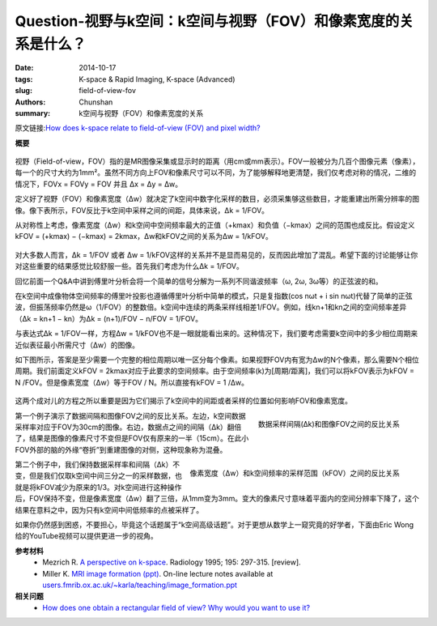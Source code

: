 Question-视野与k空间：k空间与视野（FOV）和像素宽度的关系是什么？
========================================================================================

:date: 2014-10-17
:tags: K-space & Rapid Imaging, K-space (Advanced)
:slug: field-of-view-fov
:authors: Chunshan
:summary: k空间与视野（FOV）和像素宽度的关系

原文链接:\ `How does k-space relate to field-of-view (FOV) and pixel width? <http://mri-q.com/field-of-view-fov.html>`_

**概要** 
 .. figure:: http://mri-q.com/uploads/3/4/5/7/34572113/9239262_orig.png?297
    :alt: summary
    :align: center
    :width: 700

视野（Field-of-view，FOV）指的是MR图像采集或显示时的距离（用cm或mm表示）。FOV一般被分为几百个图像元素（像素），每一个的尺寸大约为1mm²。虽然不同方向上FOV和像素尺寸可以不同，为了能够解释地更清楚，我们仅考虑对称的情况，二维的情况下，FOVx = FOVy = FOV 并且 Δx = Δy = Δw。

定义好了视野（FOV）和像素宽度（Δw）就决定了k空间中数字化采样的数目，必须采集够这些数目，才能重建出所需分辨率的图像。像下表所示，FOV反比于k空间中采样之间的间距，具体来说，Δk = 1/FOV。

从对称性上考虑，像素宽度（Δw）和k空间中空间频率最大的正值（+kmax）和负值（−kmax）之间的范围也成反比。假设定义kFOV = (+kmax) − (−kmax) = 2kmax，Δw和kFOV之间的关系为Δw = 1/kFOV。

.. figure:: http://www.mri-q.com/uploads/3/2/7/4/3274160/1157917_orig.gif?546
   :alt: relation between k-space and field-of-view and pixel width
   :align: center
   :width: 800

对大多数人而言，Δk = 1/FOV 或者 Δw = 1/kFOV这样的关系并不是显而易见的，反而因此增加了混乱。希望下面的讨论能够让你对这些重要的结果感觉比较舒服一些。首先我们考虑为什么Δk = 1/FOV。

.. figure:: http://www.mri-q.com/uploads/3/2/7/4/3274160/6816238_orig.gif?345
   :alt: Δk and FOV
   :align: right
   :width: 400

回忆前面一个Q&A中讲到傅里叶分析会将一个简单的信号分解为一系列不同谐波频率（ω, 2ω, 3ω等）的正弦波的和。

在k空间中成像物体空间频率的傅里叶投影也遵循傅里叶分析中简单的模式，只是复指数(cos nωt + i sin nωt)代替了简单的正弦波，但振荡频率仍然是ω（1/FOV）的整数倍。k空间中连续的两条采样线相差1/FOV。例如，线kn+1和kn之间的空间频率差异（Δk = kn+1 − kn）为Δk = (n+1)/FOV − n/FOV = 1/FOV。

与表达式Δk = 1/FOV一样，方程Δw = 1/kFOV也不是一眼就能看出来的。这种情况下，我们要考虑需要k空间中的多少相位周期来近似表征最小所需尺寸（Δw）的图像。

如下图所示，答案是至少需要一个完整的相位周期以唯一区分每个像素。如果视野FOV内有宽为Δw的N个像素，那么需要N个相位周期。我们前面定义kFOV = 2kmax对应于此要求的空间频率。由于空间频率(k)为[周期/距离]，我们可以将kFOV表示为kFOV = N /FOV。但是像素宽度（Δw）等于FOV / N。所以直接有kFOV = 1 /Δw。

.. figure:: http://www.mri-q.com/uploads/3/2/7/4/3274160/8126576_orig.gif?511
   :alt: Δw and kFOV
   :align: center
   :width: 800

这两个成对儿的方程之所以重要是因为它们揭示了k空间中的间距或者采样的位置如何影响FOV和像素宽度。

.. figure:: http://www.mri-q.com/uploads/3/2/7/4/3274160/6578634_orig.png
   :alt: Inverse relationship between spacing of data samples (Δk) and image field-of-view
   :align: right
   :width: 500

   数据采样间隔(Δk)和图像FOV之间的反比关系

第一个例子演示了数据间隔和图像FOV之间的反比关系。左边，k空间数据采样率对应于FOV为30cm的图像。右边，数据点之间的间隔（Δk）翻倍了，结果是图像的像素尺寸不变但是FOV仅有原来的一半（15cm）。在此小FOV外部的脑的外缘“卷折”到重建图像的对侧，这种现象称为混叠。

.. figure:: http://www.mri-q.com/uploads/3/2/7/4/3274160/4613719_orig.png
   :alt: Inverse relationship between pixel width (Δw) and range of sampled k-space frequencies
   :align: right
   :width: 500

   像素宽度（Δw）和k空间频率的采样范围（kFOV）之间的反比关系

第二个例子中，我们保持数据采样率和间隔（Δk）不变，但是我们仅取k空间中间三分之一的采样数据，也就是将kFOV减少为原来的1/3。对k空间进行这种操作后，FOV保持不变，但是像素宽度（Δw）翻了三倍，从1mm变为3mm。变大的像素尺寸意味着平面内的空间分辨率下降了，这个结果在意料之中，因为只有k空间中间低频率的点被采样了。

如果你仍然感到困惑，不要担心，毕竟这个话题属于“k空间高级话题”。对于更想从数学上一窥究竟的好学者，下面由Eric Wong给的YouTube视频可以提供更进一步的视角。

**参考材料**
     * Mezrich R. `A perspective on k-space <http://mriquestions.com/uploads/3/4/5/7/34572113/fourier.kspace.mezrich.1995.pdf>`_. Radiology 1995; 195: 297-315. [review].
     * Miller K. `MRI image formation (ppt) <http://mriquestions.com/uploads/3/4/5/7/34572113/miler-image_formation.ppt>`_. On-line lecture notes available at `users.fmrib.ox.ac.uk/~karla/teaching/image_formation.ppt <http://users.fmrib.ox.ac.uk/~karla/teaching/image_formation.ppt>`_

**相关问题**
	* `How does one obtain a rectangular field of view? Why would you want to use it? <http://chunshan.github.io/MRI-QA/k-space/k-space-grid.html>`_